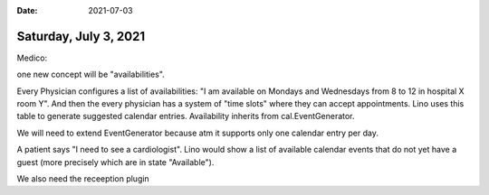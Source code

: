 :date: 2021-07-03

======================
Saturday, July 3, 2021
======================

Medico:

one new concept will be "availabilities".

Every Physician configures a list of availabilities: "I am available on Mondays
and Wednesdays from 8 to 12 in hospital X room Y".  And then the every physician
has a system of "time slots" where they can accept appointments. Lino uses this
table to generate suggested calendar entries.  Availability inherits from
cal.EventGenerator.

We will need to extend EventGenerator because atm it supports only one calendar
entry per day.

A patient says "I need to see a cardiologist". Lino would show a list of
available calendar events that do not yet have a guest (more precisely which are
in state "Available").

We also need the receeption plugin
